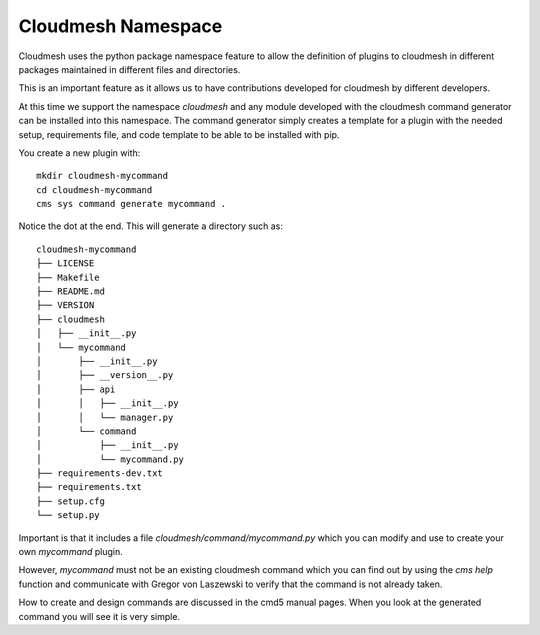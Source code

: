 Cloudmesh Namespace
===================

Cloudmesh uses the python package namespace feature to allow the definition of
plugins to cloudmesh in different packages maintained in different files and
directories.

This is an important feature as it allows us to have contributions developed
for cloudmesh by different developers.


At this time we support the namespace `cloudmesh` and any module developed with
the cloudmesh command generator can be installed into this namespace. The
command generator simply creates a template for a plugin with the needed setup,
requirements file, and code template to be able to be installed with pip.

You create a new plugin with::

    mkdir cloudmesh-mycommand
    cd cloudmesh-mycommand
    cms sys command generate mycommand .

Notice the dot at the end. This will generate a directory such as::

    cloudmesh-mycommand
    ├── LICENSE
    ├── Makefile
    ├── README.md
    ├── VERSION
    ├── cloudmesh
    │   ├── __init__.py
    │   └── mycommand
    │       ├── __init__.py
    │       ├── __version__.py
    │       ├── api
    │       │   ├── __init__.py
    │       │   └── manager.py
    │       └── command
    │           ├── __init__.py
    │           └── mycommand.py
    ├── requirements-dev.txt
    ├── requirements.txt
    ├── setup.cfg
    └── setup.py

Important is that it includes a file `cloudmesh/command/mycommand.py` which you
can modify and use to create your own `mycommand` plugin.

However, `mycommand` must not be an existing cloudmesh command which you can
find out by using the `cms help` function and communicate with Gregor von
Laszewski to verify that the command is not already taken.

How to create and design commands are discussed in the cmd5 manual pages. When
you look at the generated command you will see it is very simple.
